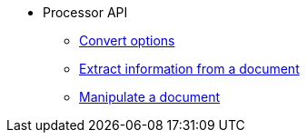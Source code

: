 * Processor API
//** xref:convert-api.adoc[Convert a document]
** xref:convert-options.adoc[Convert options]
//** xref:load-api.adoc[Load a document]
** xref:extract-api.adoc[Extract information from a document]
** xref:manipulate-api.adoc[Manipulate a document]
